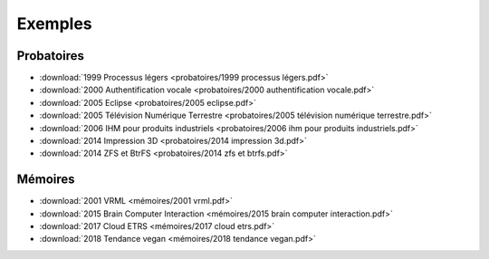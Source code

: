 Exemples
========

Probatoires
-----------

* :download:`1999 Processus légers <probatoires/1999 processus légers.pdf>`
* :download:`2000 Authentification vocale <probatoires/2000 authentification vocale.pdf>`
* :download:`2005 Eclipse <probatoires/2005 eclipse.pdf>`
* :download:`2005 Télévision Numérique Terrestre <probatoires/2005 télévision numérique terrestre.pdf>`
* :download:`2006 IHM pour produits industriels <probatoires/2006 ihm pour produits industriels.pdf>`
* :download:`2014 Impression 3D <probatoires/2014 impression 3d.pdf>`
* :download:`2014 ZFS et BtrFS <probatoires/2014 zfs et btrfs.pdf>`

Mémoires
--------

* :download:`2001 VRML <mémoires/2001 vrml.pdf>`
* :download:`2015 Brain Computer Interaction <mémoires/2015 brain computer interaction.pdf>`
* :download:`2017 Cloud ETRS <mémoires/2017 cloud etrs.pdf>`
* :download:`2018 Tendance vegan <mémoires/2018 tendance vegan.pdf>`
